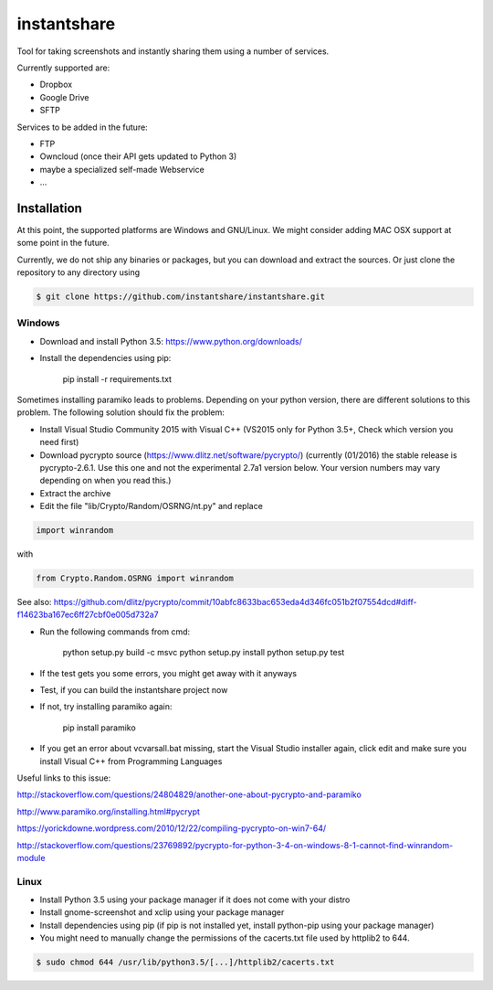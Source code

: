 ============
instantshare
============
Tool for taking screenshots and instantly sharing them using a number of services.

Currently supported are:

- Dropbox
- Google Drive
- SFTP

Services to be added in the future:

- FTP
- Owncloud (once their API gets updated to Python 3)
- maybe a specialized self-made Webservice
- ...

Installation
============
At this point, the supported platforms are Windows and GNU/Linux.
We might consider adding MAC OSX support at some point in the future.

Currently, we do not ship any binaries or packages, but you can download and extract the sources.
Or just clone the repository to any directory using

.. code-block:: bash
  
    $ git clone https://github.com/instantshare/instantshare.git

Windows
-------
- Download and install Python 3.5: https://www.python.org/downloads/
- Install the dependencies using pip:

    pip install -r requirements.txt

Sometimes installing paramiko leads to problems. Depending on your python version, there are different solutions to this problem. The following solution should fix the problem:

- Install Visual Studio Community 2015 with Visual C++ (VS2015 only for Python 3.5+, Check which version you need first)
- Download pycrypto source (https://www.dlitz.net/software/pycrypto/) (currently (01/2016) the stable release is pycrypto-2.6.1. Use this one and not the experimental 2.7a1 version below. Your version numbers may vary depending on when you read this.)
- Extract the archive
- Edit the file "lib/Crypto/Random/OSRNG/nt.py" and replace

.. code-block:: bash

    import winrandom
    
with

.. code-block:: bash

    from Crypto.Random.OSRNG import winrandom

See also: https://github.com/dlitz/pycrypto/commit/10abfc8633bac653eda4d346fc051b2f07554dcd#diff-f14623ba167ec6ff27cbf0e005d732a7

- Run the following commands from cmd:

    python setup.py build -c msvc
    python setup.py install
    python setup.py test
    
- If the test gets you some errors, you might get away with it anyways
- Test, if you can build the instantshare project now
- If not, try installing paramiko again:

    pip install paramiko

- If you get an error about vcvarsall.bat missing, start the Visual Studio installer again, click edit and make sure you install Visual C++ from Programming Languages

Useful links to this issue:

http://stackoverflow.com/questions/24804829/another-one-about-pycrypto-and-paramiko

http://www.paramiko.org/installing.html#pycrypt

https://yorickdowne.wordpress.com/2010/12/22/compiling-pycrypto-on-win7-64/

http://stackoverflow.com/questions/23769892/pycrypto-for-python-3-4-on-windows-8-1-cannot-find-winrandom-module

Linux
-----
- Install Python 3.5 using your package manager if it does not come with your distro
- Install gnome-screenshot and xclip using your package manager
- Install dependencies using pip (if pip is not installed yet, install python-pip using your package manager)
- You might need to manually change the permissions of the cacerts.txt file used by httplib2 to 644.

.. code-block:: bash

    $ sudo chmod 644 /usr/lib/python3.5/[...]/httplib2/cacerts.txt
